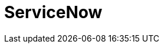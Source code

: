 // Do not edit directly!
// This file was generated by camel-quarkus-maven-plugin:update-extension-doc-page

= ServiceNow
:cq-artifact-id: camel-quarkus-servicenow
:cq-artifact-id-base: servicenow
:cq-native-supported: true
:cq-status: Stable
:cq-deprecated: false
:cq-jvm-since: 1.0.0
:cq-native-since: 1.0.0
:cq-camel-part-name: servicenow
:cq-camel-part-title: ServiceNow
:cq-camel-part-description: Interact with ServiceNow via its REST API.
:cq-extension-page-title: ServiceNow
